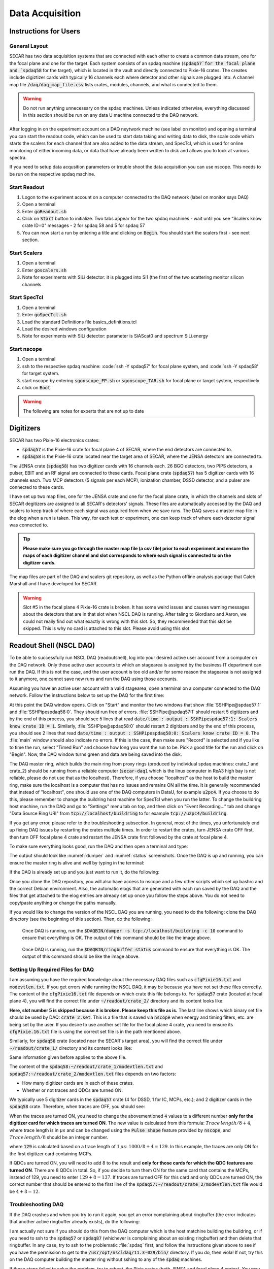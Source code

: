  
Data Acquisition
================

Instructions for Users
----------------------

General Layout
~~~~~~~~~~~~~~

SECAR has two data acquisition systems that are connected with each other to create a common data stream, one for the focal plane and one for the target. Each system consists of an spdaq machine (:code:`spdaq57`for the focal plane and `spdaq58` for the target), which is located in the vault and directly connected to Pixie-16 crates. The creates include digiztizer cards with typically 16 channels each where detector and other signals are plugged into. A channel map file :code:`/daq/daq_map_file.csv` lists crates, modules, channels, and what is connected to them. 

.. warning::

  Do not run anything unnecessary on the spdaq machines. Unless indicated otherwise, everything discussed in this section should be run on any data U machine connected to the DAQ network. 

After logging in on the experiment account on a DAQ neytwork machine (see label on monitor) and opening a terminal you can start the readout code, which can be used to start data taking and writing data to disk, the scale code which starts the scalers for each channel that are also added to the data stream, and SpecTcl, which is used for online monitoring of either incoming data, or data that have already been written to disk and allows you to look at various spectra. 

If you need to setup data acqusition parameters or trouble shoot the data acquisition you can use nscope. This needs to be run on the respective spdaq machine. 

Start Readout
~~~~~~~~~~~~~

#. Logon to the experiment account on a computer connected to the DAQ network (label on monitor says DAQ)
#. Open a terminal
#. Enter :code:`goReadout.sh`
#. Click on :code:`Start` button to initialize. Two tabs appear for the two spdaq machines - wait until you see "Scalers know crate ID=0" messages - 2 for spdaq 58 and 5 for spdaq 57
#. You can now start a run by entering a title and clicking on :code:`Begin`. You should start the scalers first - see next section. 

Start Scalers
~~~~~~~~~~~~~
#. Open a terminal
#. Enter :code:`goscalers.sh`
#. Note for experiments with SiLi detector: it is plugged into Si1 (the first of the two scattering monitor silicon channels

Start SpecTcl
~~~~~~~~~~~~~
#. Open a terminal
#. Enter :code:`goSpecTcl.sh`
#. Load the standard Definitions file basics_definitions.tcl
#. Load the desired windows configuration
#. Note for experiments with SiLi detector: parameter is SiAScat0 and spectrum SiLi.energy

Start nscope
~~~~~~~~~~~~
#. Open a terminal
#. ssh to the respective spdaq machine: :code:`ssh -Y spdaq57' for focal plane system, and :code:`ssh -Y spdaq58' for target system.
#. start nscope by entering :code:`sgonscope_FP.sh` or :code:`sgonscope_TAR.sh` for focal plane or target system, respectively
#. click on :code:`Boot`

.. warning::

  The following are notes for experts that are not up to date

Digitizers
----------

SECAR has two Pixie-16 electronics crates:

- :code:`spdaq57` is the Pixie-16 crate for focal plane 4 of SECAR, where the end detectors are connected to.
- :code:`spdaq58` is the Pixie-16 crate located near the target area of SECAR, where the JENSA detectors are connected to. 

The JENSA crate (:code:`spdaq58`) has two digitizer cards with 16 channels each. 26 BGO detectors, two PIPS detectors, a pulser, EBIT and an RF signal are connected to these cards. Focal plane crate (:code:`spdaq57`) has 5 digitizer cards with 16 channels each. Two MCP detectors (5 signals per each MCP), ionization chamber, DSSD detector, and a pulser are connected to these cards. 

I have set up two map files, one for the JENSA crate and one for the focal plane crate, in which the channels and slots of SECAR degitizers are assigned to all SECAR's detectors' signals. These files are automatically accessed by the DAQ and scalers to keep track of where each signal was acquired from when we save runs. The DAQ saves a master map file in the elog when a run is taken. This way, for each test or experiment, one can keep track of where each detector signal was connected to. 

.. tip::

        **Please make sure you go through the master map file (a csv file) prior to each experiment and ensure the maps of each digitizer channel and slot corresponds to where each signal is connected to on the digitizer cards.** 
        
The map files are part of the DAQ and scalers git repository, as well as the Python offline analysis package that Caleb Marshall and I have developed for SECAR.

.. warning::
   
   Slot #5 in the focal plane 4 Pixie-16 crate is broken. It has some weird issues and causes warning messages about the detectors that are in that slot when NSCL DAQ is running. After taling to Giordiano and Aaron, we could not really find out what exactly is wrong with this slot. So, they recommended that this slot be skipped. This is why no card is attached to this slot. Please avoid using this slot. 

Readout Shell (NSCL DAQ)
------------------------

To be able to successfully run NSCL DAQ (readoutshell), log into your desired active user account from a computer on the DAQ network. Only those active user accounts to which an stagearea is assigned by the business IT department can run the DAQ. If this is not the case, and the user account is too old and/or for some reason the stagearea is not assigned to it anymore, one cannot save new runs and run the DAQ using those accounts.

Assuming you have an active user account with a valid stagearea, open a terminal on a computer connected to the DAQ network. Follow the instructions below to set up the DAQ for the first time:

.. code-block::
   :caption: How to set up Readoutshell (NSCL DAQ) for the first time
        
        cd ~
        # If the DAQ repository does not exist:
                git clone --recursive https://git.frib.msu.edu/secar/daq.git (--recursive is due to the fact that elog repository is also inside the DAQ repository)
        # If the DAQ repository already exists:
                cd ~/daq
                git pull
                # Follow the prompt
        emacs ~/stagearea/.settings.tcl
        # Make sure DAQ version in this file (the number that comes after nscldaq) is the same as the one in ~/daq/goReadout.sh. 
        # If not, change the DAQ versions in ~/stagearea/.settings.tcl file to match those of the ~/daq/goReadout.sh file.
        cd ~/daq
        # Make sure RunMeFirst.sh and RunMeNext.sh have executable permissions (chmod +x RunMeFirst.sh) and (chmod +x RunMeNext.sh)
        ./RunMeFirst.sh
        # Input your desired user account on the prompt
        ./RunMeNext.sh

At this point the DAQ window opens. Click on "Start" and monitor the two windows that show :file:`SSHPipe@spdaq57:1` and :file:`SSHPipespdaq58:0`. They should run free of errors. :file:`SSHPipe@spdaq57:1` should restart 5 digitizers and by the end of this process, you should see 5 lines that read :code:`date/time : output : SSHPipespdaq57:1: Scalers know crate ID = 1`. Similarly, :file:`SSHPipe@spdaq58:0` should restart 2 digitizers and by the end of this process, you should see 2 lines that read :code:`date/time : output : SSHPipespdaq58:0: Scalers know crate ID = 0`. The :file:`main` window should also indicate no errors. If this is the case, then make sure "Record" is selected and if you like to time the run, select "Timed Run" and choose how long you want the run to be. Pick a good title for the run and click on "Begin". Now, the DAQ window turns green and data are being saved into the disk.
        
The DAQ master ring, which builds the main ring from proxy rings (produced by individual spdaq machines: crate_1 and crate_2) should be running from a reliable computer (:code:`secar-daq1` which is the linux computer in ReA3 high bay is not reliable, please do not use that as the localhost). Therefore, if you choose "localhost" as the host to build the master ring, make sure the localhost is a computer that has no issues and remains ON all the time. It is generally recommended that instead of "localhost", one should use one of the DAQ computers in DataU, for example :code:`u2pc4`. If you choose to do this, please remember to change the buildring host machine for SpecTcl when you run the latter. To change the buildring host machine, run the DAQ and go to "Settings" menu tab on top, and then click on "Event Recording..." tab and change "Data Source Ring URI" from :code:`tcp://localhost/buildring` to for example :code:`tcp://u2pc4/buildring`.

If you get any error, please refer to the troubleshooting subsection. In general, most of the times, you unfortunately end up fixing DAQ issues by restarting the crates multiple times. In order to restart the crates, turn JENSA crate OFF first, then turn OFF focal plane 4 crate and restart the JENSA crate first followed by the crate at focal plane 4.

To make sure everything looks good, run the DAQ and then open a terminal and type:

.. code-block::
   :caption: Ensuring Readoutshell (NSCL DAQ) is running fine
        
        cd ~
        startev
        $DAQBIN/dumper -s tcp://localhost/buildring -c 10
        $DAQBIN/ringbuffer status

The output should look like :numref:`dumper` and :numref:`status` screenshots. Once the DAQ is up and running, you can ensure the master ring is alive and well by typing in the terminal:

.. code-block::
   :caption: Ensuring Readoutshell (NSCL DAQ) master ring is running fine
        
        startev
        telnet u2pc4 30000 # (where u2pc4 is the localhost where the master ring is being built from)

If the DAQ is already set up and you just want to run it, do the following:

.. code-block::
   :caption: How to run Readoutshell (NSCL DAQ)
        
        cd ~
        startev
        ./goReadout.sh
        
Once you clone the DAQ repository, you will also have access to nscope and a few other scripts which set up bashrc and the correct Debian environment. Also, the automatic elogs that are generated with each run saved by the DAQ and the files that get attached to the elog entries are already set up once you follow the steps above. You do not need to copy/paste anything or change the paths manually. 

If you would like to change the version of the NSCL DAQ you are running, you need to do the following: clone the DAQ directory (see the beginning of this section). Then, do the following:

.. code-block::
   :caption: How to update Readoutshell (NSCL DAQ) version
        
        startev
        emacs stagearea/.setting.tcl
        # Find and replace all instances of 11.3-029 to the newer version
        # Save the changes
        emacs ~/goReadout.sh
        # Change all instances of 6.1-001 (for ddas) to the desired new version of ddas firmware
        # Change all instances of 11.3-029 to the desired new version of DAQ
        # Save the changes
        cd ~/scalers/fp
        emacs goscaler_fp
        # Change all instances of 11.3-029 to the desired new DAQ version
        # Save changes
        cd ../jensa/
        emacs goscaler_jensa
        # Change all instances of 11.3-029 to the desired new DAQ version
        # Save changes

.. _dumper:
.. figure:: Figures/dumper.jpeg
   :scale: 70%

   Once DAQ is running, run the :code:`$DAQBIN/dumper -s tcp://localhost/buildring -c 10` command to ensure that everything is OK. The output of this command should be like the image above.

.. _status:
.. figure:: Figures/status.jpeg
   :scale: 70%

   Once DAQ is running, run the :code:`$DAQBIN/ringbuffer status` command to ensure that everything is OK. The output of this command should be like the image above.
  
Setting Up Required Files for DAQ
~~~~~~~~~~~~~~~~~~~~~~~~~~~~~~~~~

I am assuming you have the required knowledge about the necessary DAQ files such as :code:`cfgPixie16.txt` and :code:`modevtlen.txt`. If you get errors while running the NSCL DAQ, it may be because you have not set these files correctly. The content of the :code:`cfgPixie16.txt` file depends on which crate this file belongs to. For :code:`spdaq57` crate (located at focal plane 4), you will find the correct file under :code:`~/readout/crate_2/` directory and its content looks like:

.. code-block::
   :caption: The content of :code:`spdaq57:~/readout/crate_2/cfgPixie16.txt` file
        
        1  #Crate ID
        5  #number of modules
        2  #slot for mod 0 
        3
        4
        6
        7
        /user/e20008/readout/crate_2/crate_2.set

**Here, slot number 5 is skipped because it is broken. Please keep this file as is.** The last line shows which binary set file should be used by DAQ: :code:`crate_2.set`. This is a file that is saved via :code:`nscope` when energy and timing filters, etc. are being set by the user. If you desire to use another set file for the focal plane 4 crate, you need to ensure its :code:`cfgPixie.16.txt` file is using the correct set file is in the path mentioned above.

Similarly, for :code:`spdaq58` crate (located near the SECAR's target area), you will find the correct file under :code:`~/readout/crate_1/` directory and its content looks like:

.. code-block::
   :caption: The content of :code:`spdaq58:~/readout/crate_1/cfgPixie16.txt` file
        
        0  #Crate ID
        2  #number of modules
        2  #slot for mod 0 
        3
        /user/e20008/readout/crate_1/crate_1.set

Same information given before applies to the above file.

The content of the :code:`spdaq58:~/readout/crate_1/modevtlen.txt` and :code:`spdaq57:~/readout/crate_2/modevtlen.txt` files depends on two factors:

- How many digitizer cards are in each of these crates.
- Whether or not traces and QDCs are turned ON.

We typically use 5 digitizer cards in the :code:`spdaq57` crate (4 for DSSD, 1 for IC, MCPs, etc.); and 2 digitizer cards in the :code:`spdaq58` crate. Therefore, when traces are OFF, you should see:

.. code-block::
   :caption: The content of :code:`spdaq58:~/readout/crate_1/modevtlen.txt` file when traces are OFF
        
        4
        4

.. code-block::
   :caption: The content of :code:`spdaq57:~/readout/crate_2/modevtlen.txt` file when traces are OFF
        
        4
        4
        4
        4
        4

When the traces are turned ON, you need to change the abovementioned :code:`4` values to a different number **only for the digitizer card for which traces are turned ON**. The new value is calculated from this formula: :math:`Trace\,length / 8 + 4`, where trace length is in :math:`{\mu}s` and can be changed using the :code:`Pulse shape` feature provided by :code:`nscope`, and :math:`Trace\,length / 8` should be an integer number. 

.. code-block::
   :caption: The content of :code:`spdaq57:~/readout/crate_2/modevtlen.txt` file when traces are ON for the first digitizer card containing MCPs
        
        129
        4
        4
        4
        4

where :code:`129` is calculated based on a trace length of :math:`1\,{\mu}s`: :math:`1000 / 8 + 4 = 129`. In this example, the traces are only ON for the first digitizer card containing MCPs.

If QDCs are turned ON, you will need to add 8 to the result and **only for those cards for which the QDC features are turned ON**. There are 8 QDCs in total. So, if you decide to turn them ON for the same card that contains the MCPs, instead of 129, you need to enter :math:`129 + 8 = 137`. If traces are turned OFF for this card and only QDCs are turned ON, the correct number that should be entered to the first line of the :code:`spdaq57:~/readout/crate_2/modevtlen.txt` file would be :math:`4 + 8 = 12`.

Troubleshooting DAQ
~~~~~~~~~~~~~~~~~~~

If the DAQ crashes and when you try to run it again, you get an error complaining about ringbuffer (the error indicates that another active ringbuffer already exists), do the following:

.. code-block::
   :caption: Troubleshooting Readoutshell (NSCL DAQ)
        
        cd ~
        startev
        cd /usr/opt/nscldaq/11.3-029/bin
        ./ringbuffer list # (This will list the active ringbuffers)
        ./ringbuffer delete full-name-of-whatever-ring-buffer(s)-you-want-to-delete

I am actually not sure if you should do this from the DAQ computer which is the host matchine building the buildring, or if you need to ssh to the :code:`spdaq57` or :code:`spdaq87` (whichever is complaining about an existing ringbuffer) and then delete that ringbuffer. In any case, try to ssh to the problematic :file:`spdaq` first, and follow the instructions given above to see if you have the permission to get to the :code:`/usr/opt/nscldaq/11.3-029/bin/` directory. If you do, then viola! If not, try this on the DAQ computer building the master ring without sshing to any of the :code:`spdaq` machines.

If these steps failed to solve the problem, try to reboot, the Pixie crates (both JENSA and focal plane 4 crates). You may need to reboot them more than once, and hopefully that will solve the problem.


nscope
------

nscope is a program developed in Root, with which one can communicate with the Pixie digitizers, see live spectra from various detectors, and set up the energy and timing filters, waveforms and traces, and all other required electronics setup for signal processing via the Pixie-16 digitizers.

To run nscope, make sure the DAQ is closed first and that there is no instance of Readout shell open anywhere. Then, from a computer that is connected to the DAQ network, run the following commands:

.. code-block::
   :caption: How to run nscope for JENSA detectors at the target location
        
        ssh -XY spdaq58
        startev
        cd ~/readout/crate_1
        nscope

.. code-block::
   :caption: How to run nscope for focal plane 4 detectors at the end of SECAR
        
        ssh -XY spdaq57
        startev
        cd ~/readout/crate_2
        nscope

Once nscope opens, one can change energy and timing filters, add or remove good channels, turn ON/OFF traces, change decay time, change the polarity of the signal, etc.

Scalers
-------

To set up the scalers for the first time, do the following:

.. code-block::
   :caption: How to set up Scalers for the first time
        
        cd ~
        git clone https://git.frib.msu.edu/secar/scalers.git
        startev
        cd ~/scalers
        python3 generate_scalers.py
        ./goscaler_all

Make sure the scaler code is running before you run Readoutshell (DAQ). If you start the DAQ prior to the scalers, you will not be able to save the scalers for that run.

To run the scalers if they are already set up, do the following:

.. code-block::
   :caption: How to run Scalers
        
        cd ~/scalers
        startev
        ./goscaler_all

If you change the DAQ version, the change has to be reflected on the scaler files as well. This is explained in the DAQ section above.

.. warning::

   Each time the scalers for a DAQ run are saved, the plots of a few selected scalers are also saved as .ps files. These files are saved under the :code:`scalers/` directory inside the home directory of the user account. The plotting files are usually quite large in the amount of disk space and may cause the home directory to be filled quickly. If that happens, the scalers program will quite and will give you an error saying it has run out of space to write files. At that point, you cannot run the scalers code anymore and will lose access to the scalers information for the future DAQ runs. 
   
To fix the abovementioned issue, do the following:

.. code-block::
   :caption: How to stop Scalers to fill the home directory
           
      cd ~/scalers
      emacs generate_scalers.py
      # Comment out lines 67, 79, and 80 (lines starting with plot_scalers ...)
      # Save the changes
      startev
      python3 generate_scalers.py
      ./goscaler_all
        
SpecTcl
-------

I never bothered to update and organize SpecTcl. To run it, do the following from a terminal on a computer connected to the DAQ network:

.. code-block::
   :caption: How to run SpecTcl
        
        startev
        cd ~/SpecTcl
        ./SpecTcl
